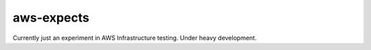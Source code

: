 aws-expects
===========

Currently just an experiment in AWS Infrastructure testing. Under heavy
development.
